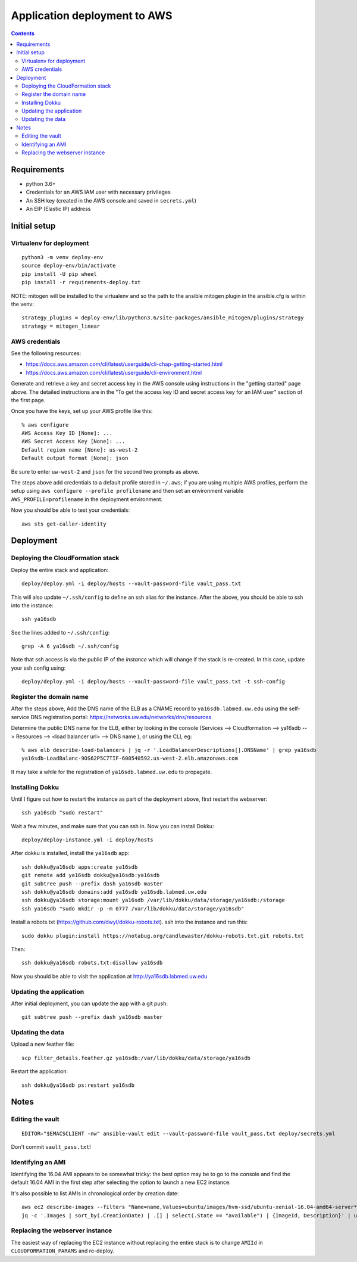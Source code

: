 ===============================
 Application deployment to AWS
===============================

.. contents::

Requirements
============

* python 3.6+
* Credentials for an AWS IAM user with necessary privileges
* An SSH key (created in the AWS console and saved in ``secrets.yml``)
* An EIP (Elastic IP) address

Initial setup
=============

Virtualenv for deployment
-------------------------

::

   python3 -m venv deploy-env
   source deploy-env/bin/activate
   pip install -U pip wheel
   pip install -r requirements-deploy.txt

NOTE: mitogen will be installed to the virtualenv and so the path to the ansible mitogen plugin in the ansible.cfg is within the venv::

  strategy_plugins = deploy-env/lib/python3.6/site-packages/ansible_mitogen/plugins/strategy
  strategy = mitogen_linear

AWS credentials
---------------

See the following resources:

* https://docs.aws.amazon.com/cli/latest/userguide/cli-chap-getting-started.html
* https://docs.aws.amazon.com/cli/latest/userguide/cli-environment.html

Generate and retrieve a key and secret access key in the AWS console
using instructions in the "getting started" page above. The detailed
instructions are in the "To get the access key ID and secret access
key for an IAM user" section of the first page.

Once you have the keys, set up your AWS profile like this::

  % aws configure
  AWS Access Key ID [None]: ...
  AWS Secret Access Key [None]: ...
  Default region name [None]: us-west-2
  Default output format [None]: json

Be sure to enter ``uw-west-2`` and ``json`` for the second two prompts
as above.

The steps above add credentials to a default profile stored in
``~/.aws``; if you are using multiple AWS profiles, perform the setup
using ``aws configure --profile profilename`` and then set an environment
variable ``AWS_PROFILE=profilename`` in the deployment environment.

Now you should be able to test your credentials::

  aws sts get-caller-identity


Deployment
==========

Deploying the CloudFormation stack
----------------------------------

Deploy the entire stack and application::

  deploy/deploy.yml -i deploy/hosts --vault-password-file vault_pass.txt

This will also update ``~/.ssh/config`` to define an ssh alias for the
instance.  After the above, you should be able to ssh into the
instance::

  ssh ya16sdb

See the lines added to ``~/.ssh/config``::

  grep -A 6 ya16sdb ~/.ssh/config

Note that ssh access is via the public IP of the *instance* which will
change if the stack is re-created. In this case, update your ssh
config using::

  deploy/deploy.yml -i deploy/hosts --vault-password-file vault_pass.txt -t ssh-config

Register the domain name
------------------------

After the steps above, Add the DNS name of the ELB as a CNAME record to
``ya16sdb.labmed.uw.edu`` using the self-service DNS registration
portal: https://networks.uw.edu/networks/dns/resources

Determine the public DNS name for the ELB, either by looking in the
console (Services --> Cloudformation --> ya16sdb --> Resources -->
<load balancer url> --> DNS name ), or using the CLI, eg::

  % aws elb describe-load-balancers | jq -r '.LoadBalancerDescriptions[].DNSName' | grep ya16sdb
  ya16sdb-LoadBalanc-9OS62P5C7TIF-608540592.us-west-2.elb.amazonaws.com

It may take a while for the registration of ``ya16sdb.labmed.uw.edu`` to propagate.

Installing Dokku
----------------

Until I figure out how to restart the instance as part of the
deployment above, first restart the webserver::

  ssh ya16sdb "sudo restart"

Wait a few minutes, and make sure that you can ssh in. Now you can install Dokku::

  deploy/deploy-instance.yml -i deploy/hosts

After dokku is installed, install the ``ya16sdb`` app::

  ssh dokku@ya16sdb apps:create ya16sdb
  git remote add ya16sdb dokku@ya16sdb:ya16sdb
  git subtree push --prefix dash ya16sdb master
  ssh dokku@ya16sdb domains:add ya16sdb ya16sdb.labmed.uw.edu
  ssh dokku@ya16sdb storage:mount ya16sdb /var/lib/dokku/data/storage/ya16sdb:/storage
  ssh ya16sdb "sudo mkdir -p -m 0777 /var/lib/dokku/data/storage/ya16sdb"

Install a robots.txt (https://github.com/dwyl/dokku-robots.txt). ssh into the instance and run this::

  sudo dokku plugin:install https://notabug.org/candlewaster/dokku-robots.txt.git robots.txt

Then::

  ssh dokku@ya16sdb robots.txt:disallow ya16sdb

Now you should be able to visit the application at
http://ya16sdb.labmed.uw.edu

Updating the application
------------------------

After initial deployment, you can update the app with a git push::

  git subtree push --prefix dash ya16sdb master

Updating the data
-----------------

Upload a new feather file::

  scp filter_details.feather.gz ya16sdb:/var/lib/dokku/data/storage/ya16sdb

Restart the application::

  ssh dokku@ya16sdb ps:restart ya16sdb



Notes
=====

Editing the vault
-----------------
::

  EDITOR="$EMACSCLIENT -nw" ansible-vault edit --vault-password-file vault_pass.txt deploy/secrets.yml

Don't commit ``vault_pass.txt``!

Identifying an AMI
------------------

Identifying the 16.04 AMI appears to be somewhat tricky: the best
option may be to go to the console and find the default 16.04 AMI in
the first step after selecting the option to launch a new EC2
instance.

It's also possible to list AMIs in chronological order by creation date::

  aws ec2 describe-images --filters "Name=name,Values=ubuntu/images/hvm-ssd/ubuntu-xenial-16.04-amd64-server*" | \
  jq -c '.Images | sort_by(.CreationDate) | .[] | select(.State == "available") | {ImageId, Description}' | uniq | tail -n 10

Replacing the webserver instance
--------------------------------

The easiest way of replacing the EC2 instance without replacing the
entire stack is to change ``AMIId`` in ``CLOUDFORMATION_PARAMS`` and
re-deploy.

